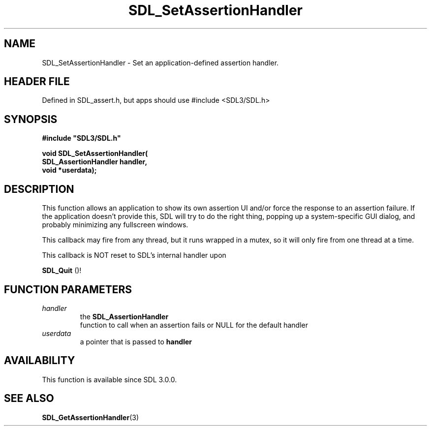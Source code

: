 .\" This manpage content is licensed under Creative Commons
.\"  Attribution 4.0 International (CC BY 4.0)
.\"   https://creativecommons.org/licenses/by/4.0/
.\" This manpage was generated from SDL's wiki page for SDL_SetAssertionHandler:
.\"   https://wiki.libsdl.org/SDL_SetAssertionHandler
.\" Generated with SDL/build-scripts/wikiheaders.pl
.\"  revision SDL-3.1.1-no-vcs
.\" Please report issues in this manpage's content at:
.\"   https://github.com/libsdl-org/sdlwiki/issues/new
.\" Please report issues in the generation of this manpage from the wiki at:
.\"   https://github.com/libsdl-org/SDL/issues/new?title=Misgenerated%20manpage%20for%20SDL_SetAssertionHandler
.\" SDL can be found at https://libsdl.org/
.de URL
\$2 \(laURL: \$1 \(ra\$3
..
.if \n[.g] .mso www.tmac
.TH SDL_SetAssertionHandler 3 "SDL 3.1.1" "SDL" "SDL3 FUNCTIONS"
.SH NAME
SDL_SetAssertionHandler \- Set an application-defined assertion handler\[char46]
.SH HEADER FILE
Defined in SDL_assert\[char46]h, but apps should use #include <SDL3/SDL\[char46]h>

.SH SYNOPSIS
.nf
.B #include \(dqSDL3/SDL.h\(dq
.PP
.BI "void SDL_SetAssertionHandler(
.BI "                    SDL_AssertionHandler handler,
.BI "                    void *userdata);
.fi
.SH DESCRIPTION
This function allows an application to show its own assertion UI and/or
force the response to an assertion failure\[char46] If the application doesn't
provide this, SDL will try to do the right thing, popping up a
system-specific GUI dialog, and probably minimizing any fullscreen windows\[char46]

This callback may fire from any thread, but it runs wrapped in a mutex, so
it will only fire from one thread at a time\[char46]

This callback is NOT reset to SDL's internal handler upon

.BR SDL_Quit
()!

.SH FUNCTION PARAMETERS
.TP
.I handler
the 
.BR SDL_AssertionHandler
 function to call when an assertion fails or NULL for the default handler
.TP
.I userdata
a pointer that is passed to
.BR handler

.SH AVAILABILITY
This function is available since SDL 3\[char46]0\[char46]0\[char46]

.SH SEE ALSO
.BR SDL_GetAssertionHandler (3)
